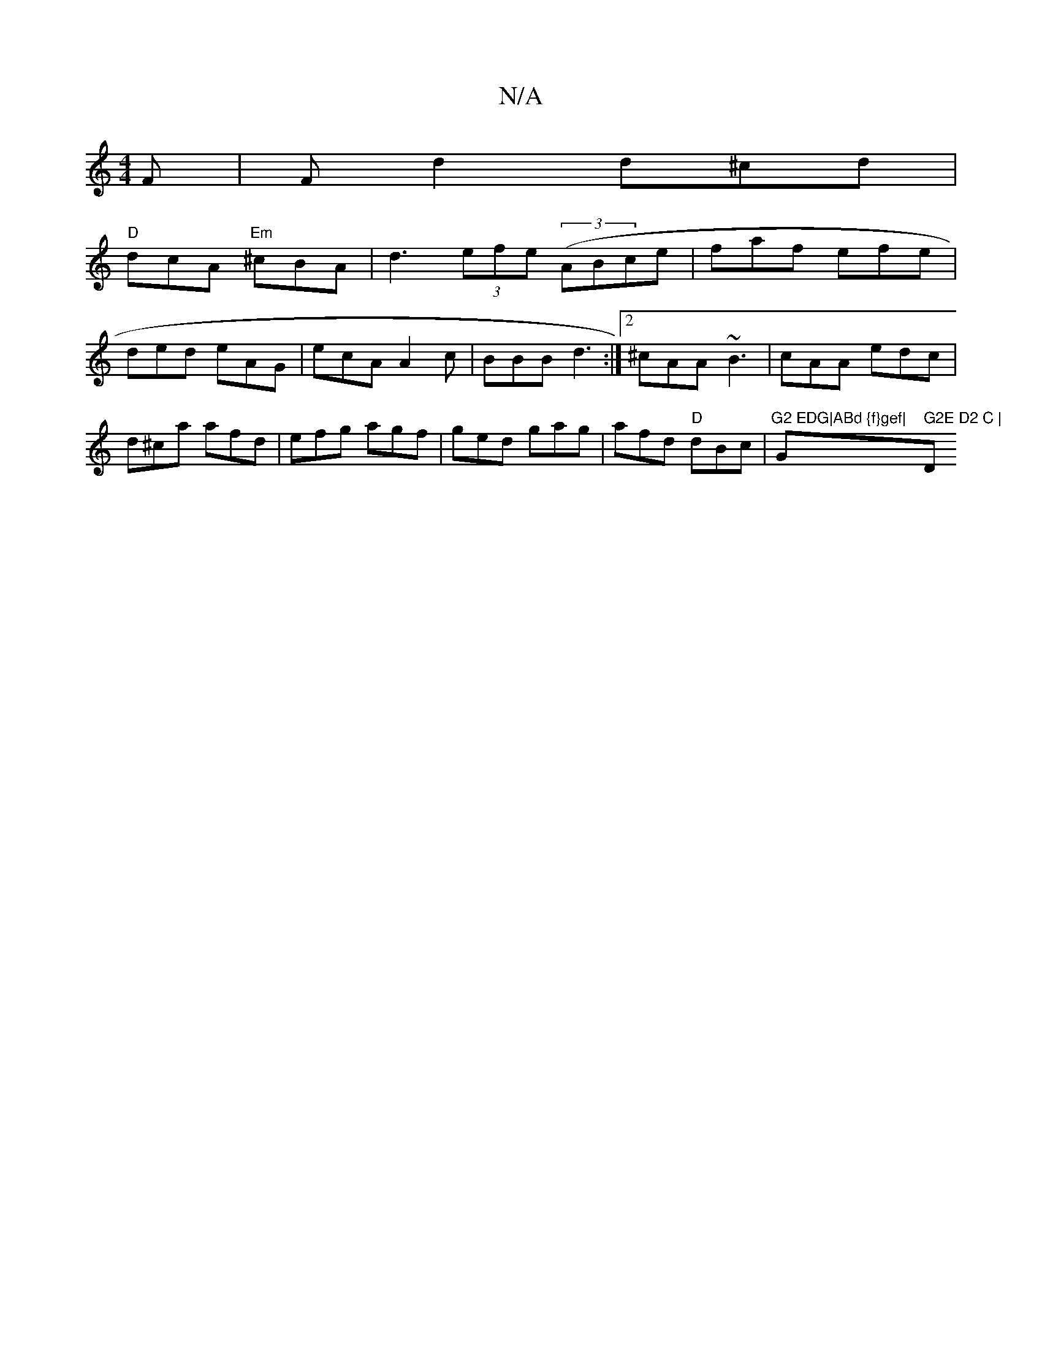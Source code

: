 X:1
T:N/A
M:4/4
R:N/A
K:Cmajor
F | F d2 d^cd |
"D"dcA "Em"^cBA|d3 (3efe ((3ABce | faf efe | ded eAG | ecA A2c | BBB d3 :|2 ^cAA ~B3 | cAA edc | d^ca afd | efg agf | ged gag | afd "D"dBc|"G2 EDG|ABd {f}gef|"G" G2E D2 C | "D"DEF BG[2